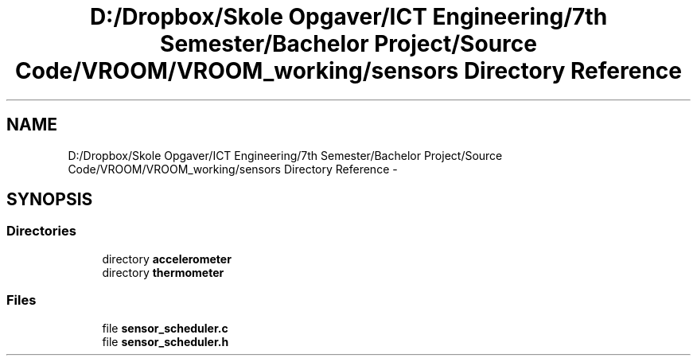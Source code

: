 .TH "D:/Dropbox/Skole Opgaver/ICT Engineering/7th Semester/Bachelor Project/Source Code/VROOM/VROOM_working/sensors Directory Reference" 3 "Tue Dec 2 2014" "Version v0.01" "VROOM" \" -*- nroff -*-
.ad l
.nh
.SH NAME
D:/Dropbox/Skole Opgaver/ICT Engineering/7th Semester/Bachelor Project/Source Code/VROOM/VROOM_working/sensors Directory Reference \- 
.SH SYNOPSIS
.br
.PP
.SS "Directories"

.in +1c
.ti -1c
.RI "directory \fBaccelerometer\fP"
.br
.ti -1c
.RI "directory \fBthermometer\fP"
.br
.in -1c
.SS "Files"

.in +1c
.ti -1c
.RI "file \fBsensor_scheduler\&.c\fP"
.br
.ti -1c
.RI "file \fBsensor_scheduler\&.h\fP"
.br
.in -1c
